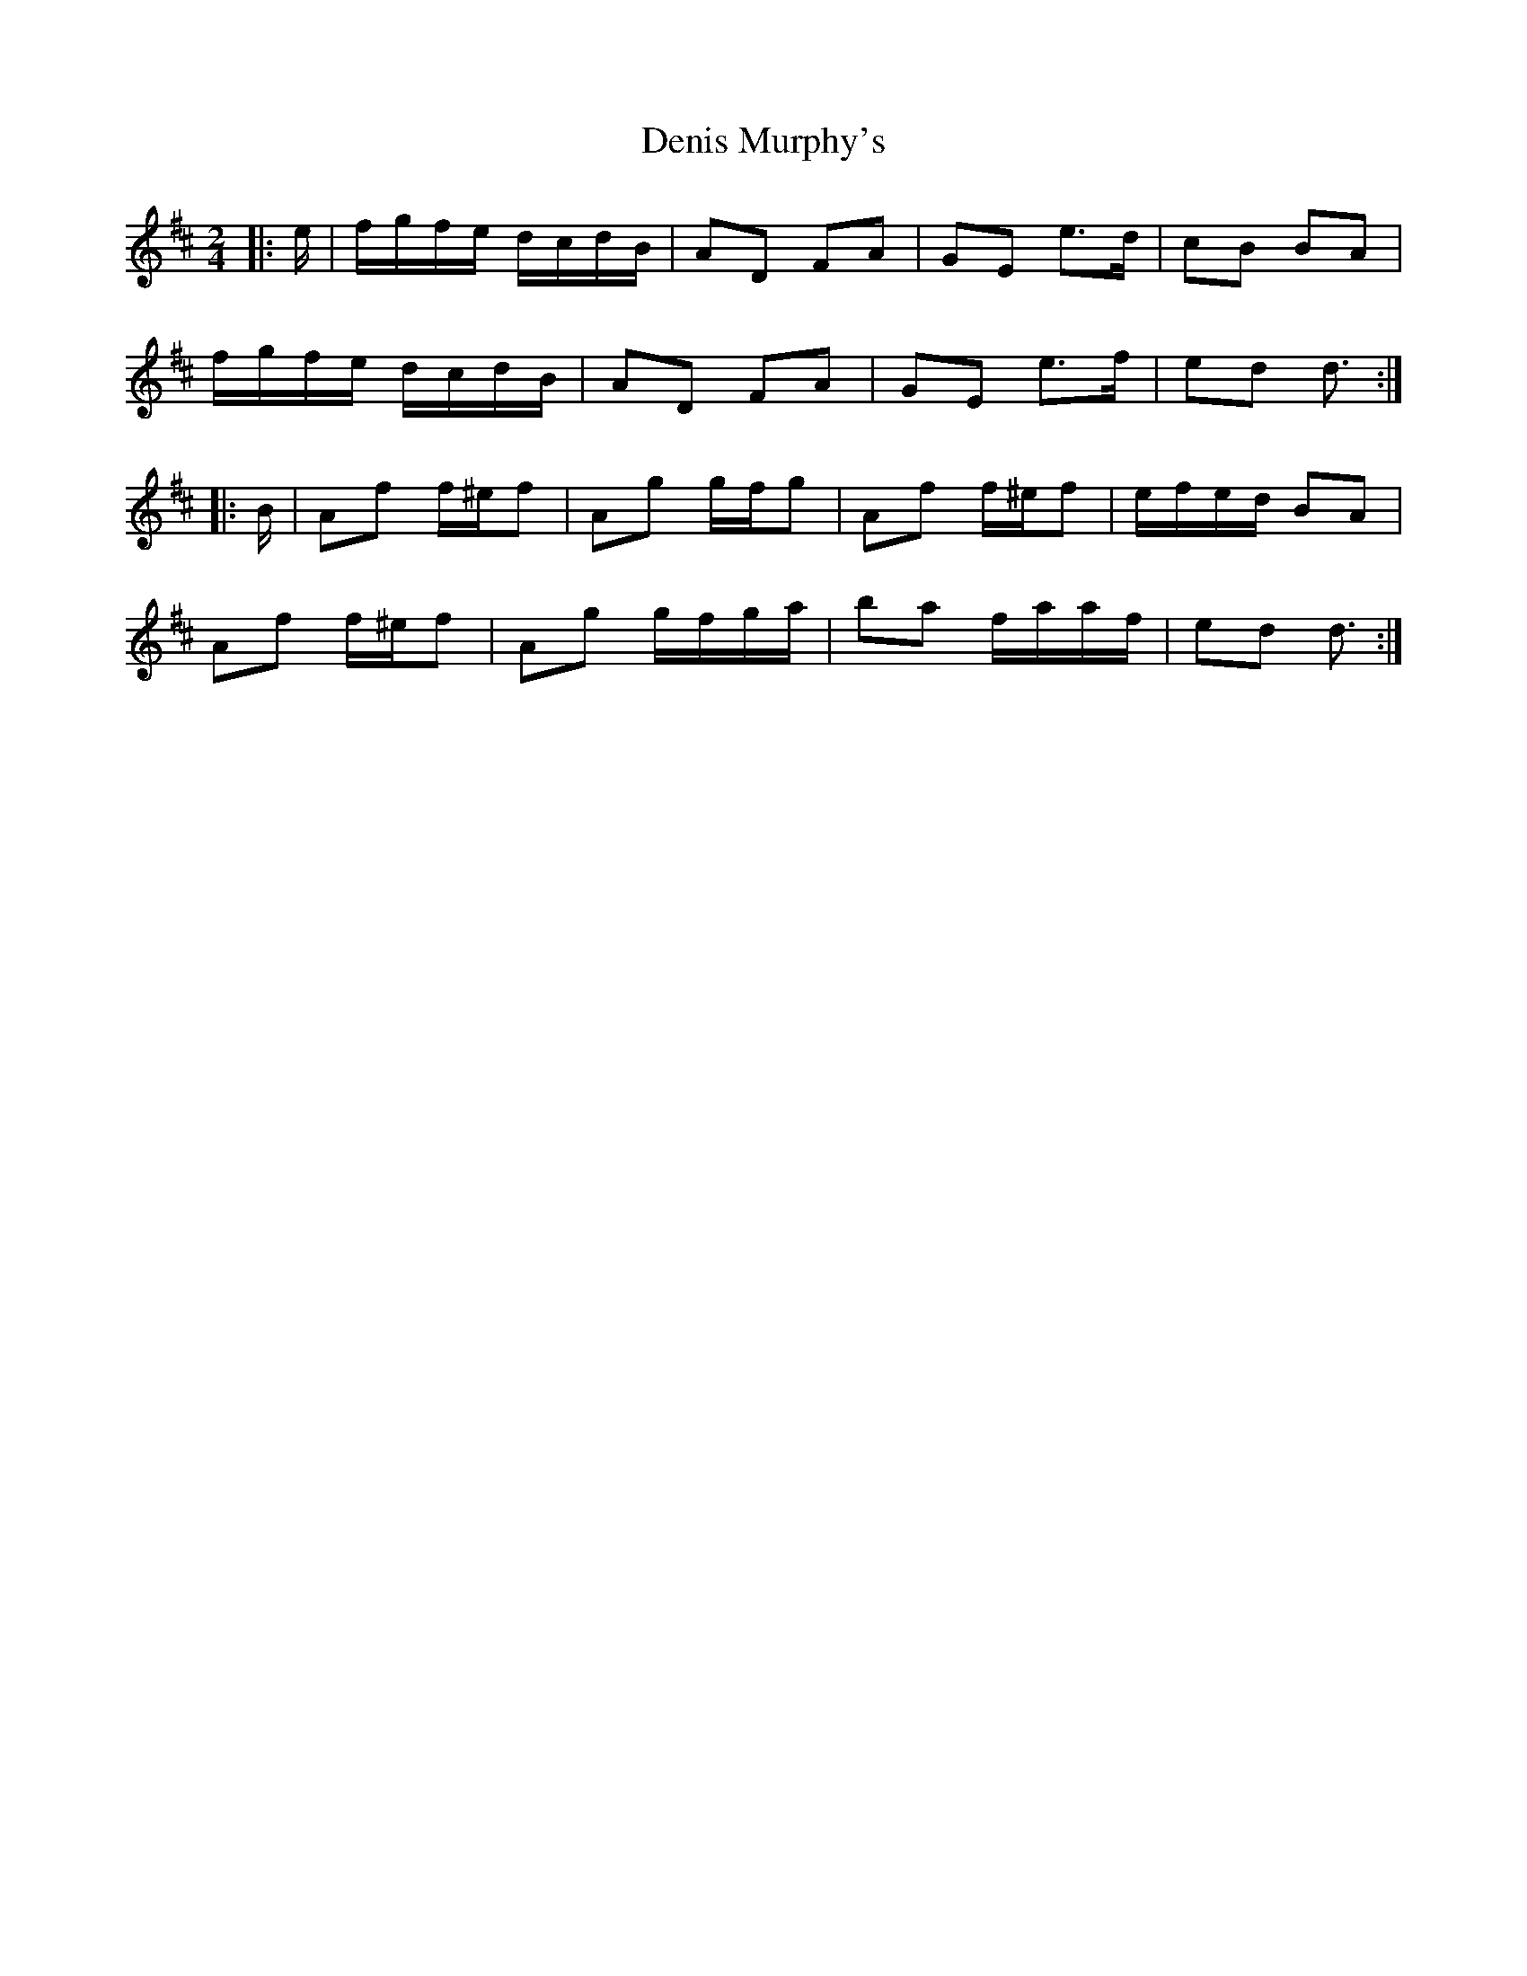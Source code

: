X: 6
T: Denis Murphy's
Z: ceolachan
S: https://thesession.org/tunes/357#setting13160
R: polka
M: 2/4
L: 1/8
K: Dmaj
|: e/ |f/g/f/e/ d/c/d/B/ | AD FA | GE e>d | cB BA |
f/g/f/e/ d/c/d/B/ | AD FA | GE e>f | ed d3/ :|
|: B/ |Af f/^e/f | Ag g/f/g | Af f/^e/f | e/f/e/d/ BA |
Af f/^e/f | Ag g/f/g/a/ | ba f/a/a/f/ | ed d3/ :|
